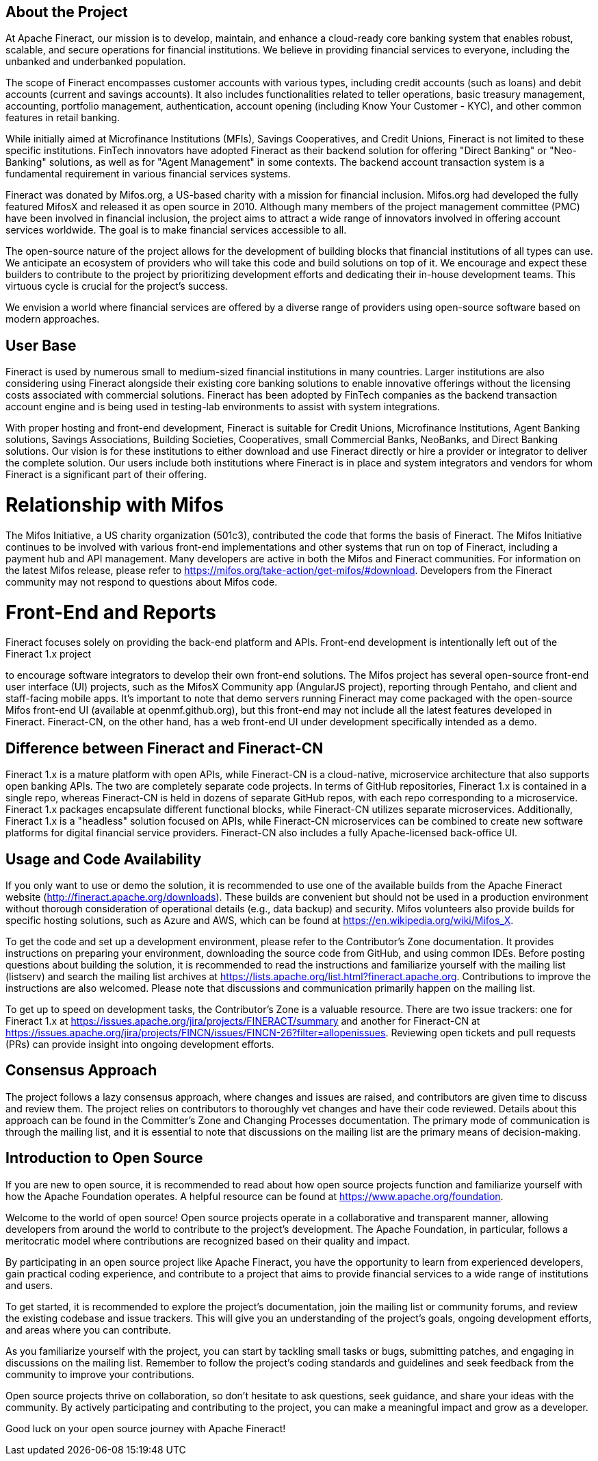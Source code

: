 == About the Project

At Apache Fineract, our mission is to develop, maintain, and enhance a cloud-ready core banking system that enables robust, scalable, and secure operations for financial institutions. We believe in providing financial services to everyone, including the unbanked and underbanked population.

The scope of Fineract encompasses customer accounts with various types, including credit accounts (such as loans) and debit accounts (current and savings accounts). It also includes functionalities related to teller operations, basic treasury management, accounting, portfolio management, authentication, account opening (including Know Your Customer - KYC), and other common features in retail banking.

While initially aimed at Microfinance Institutions (MFIs), Savings Cooperatives, and Credit Unions, Fineract is not limited to these specific institutions. FinTech innovators have adopted Fineract as their backend solution for offering "Direct Banking" or "Neo-Banking" solutions, as well as for "Agent Management" in some contexts. The backend account transaction system is a fundamental requirement in various financial services systems.

Fineract was donated by Mifos.org, a US-based charity with a mission for financial inclusion. Mifos.org had developed the fully featured MifosX and released it as open source in 2010. Although many members of the project management committee (PMC) have been involved in financial inclusion, the project aims to attract a wide range of innovators involved in offering account services worldwide. The goal is to make financial services accessible to all.

The open-source nature of the project allows for the development of building blocks that financial institutions of all types can use. We anticipate an ecosystem of providers who will take this code and build solutions on top of it. We encourage and expect these builders to contribute to the project by prioritizing development efforts and dedicating their in-house development teams. This virtuous cycle is crucial for the project's success.

We envision a world where financial services are offered by a diverse range of providers using open-source software based on modern approaches.

== User Base

Fineract is used by numerous small to medium-sized financial institutions in many countries. Larger institutions are also considering using Fineract alongside their existing core banking solutions to enable innovative offerings without the licensing costs associated with commercial solutions. Fineract has been adopted by FinTech companies as the backend transaction account engine and is being used in testing-lab environments to assist with system integrations.

With proper hosting and front-end development, Fineract is suitable for Credit Unions, Microfinance Institutions, Agent Banking solutions, Savings Associations, Building Societies, Cooperatives, small Commercial Banks, NeoBanks, and Direct Banking solutions. Our vision is for these institutions to either download and use Fineract directly or hire a provider or integrator to deliver the complete solution. Our users include both institutions where Fineract is in place and system integrators and vendors for whom Fineract is a significant part of their offering.

= Relationship with Mifos

The Mifos Initiative, a US charity organization (501c3), contributed the code that forms the basis of Fineract. The Mifos Initiative continues to be involved with various front-end implementations and other systems that run on top of Fineract, including a payment hub and API management. Many developers are active in both the Mifos and Fineract communities. For information on the latest Mifos release, please refer to https://mifos.org/take-action/get-mifos/#download. Developers from the Fineract community may not respond to questions about Mifos code.

= Front-End and Reports

Fineract focuses solely on providing the back-end platform and APIs. Front-end development is intentionally left out of the Fineract 1.x project

to encourage software integrators to develop their own front-end solutions. The Mifos project has several open-source front-end user interface (UI) projects, such as the MifosX Community app (AngularJS project), reporting through Pentaho, and client and staff-facing mobile apps. It's important to note that demo servers running Fineract may come packaged with the open-source Mifos front-end UI (available at openmf.github.org), but this front-end may not include all the latest features developed in Fineract. Fineract-CN, on the other hand, has a web front-end UI under development specifically intended as a demo.

== Difference between Fineract and Fineract-CN

Fineract 1.x is a mature platform with open APIs, while Fineract-CN is a cloud-native, microservice architecture that also supports open banking APIs. The two are completely separate code projects. In terms of GitHub repositories, Fineract 1.x is contained in a single repo, whereas Fineract-CN is held in dozens of separate GitHub repos, with each repo corresponding to a microservice. Fineract 1.x packages encapsulate different functional blocks, while Fineract-CN utilizes separate microservices. Additionally, Fineract 1.x is a "headless" solution focused on APIs, while Fineract-CN microservices can be combined to create new software platforms for digital financial service providers. Fineract-CN also includes a fully Apache-licensed back-office UI.

== Usage and Code Availability

If you only want to use or demo the solution, it is recommended to use one of the available builds from the Apache Fineract website (http://fineract.apache.org/downloads). These builds are convenient but should not be used in a production environment without thorough consideration of operational details (e.g., data backup) and security. Mifos volunteers also provide builds for specific hosting solutions, such as Azure and AWS, which can be found at https://en.wikipedia.org/wiki/Mifos_X.

To get the code and set up a development environment, please refer to the Contributor's Zone documentation. It provides instructions on preparing your environment, downloading the source code from GitHub, and using common IDEs. Before posting questions about building the solution, it is recommended to read the instructions and familiarize yourself with the mailing list (listserv) and search the mailing list archives at https://lists.apache.org/list.html?fineract.apache.org. Contributions to improve the instructions are also welcomed. Please note that discussions and communication primarily happen on the mailing list.

To get up to speed on development tasks, the Contributor's Zone is a valuable resource. There are two issue trackers: one for Fineract 1.x at https://issues.apache.org/jira/projects/FINERACT/summary and another for Fineract-CN at https://issues.apache.org/jira/projects/FINCN/issues/FINCN-26?filter=allopenissues. Reviewing open tickets and pull requests (PRs) can provide insight into ongoing development efforts.

== Consensus Approach

The project follows a lazy consensus approach, where changes and issues are raised, and contributors are given time to discuss and review them. The project relies on contributors to thoroughly vet changes and have their code reviewed. Details about this approach can be found in the Committer's Zone and Changing Processes documentation. The primary mode of communication is through the mailing list, and it is essential to note that discussions on the mailing list are the primary means of decision-making.

== Introduction to Open Source

If you are new to open source, it is recommended to read about how open source projects function and familiarize yourself with how the Apache Foundation operates. A helpful resource can be found at https://www.apache.org/foundation.

Welcome to the world of open source! Open source projects operate in a collaborative and transparent manner, allowing developers from around the world to contribute to the project's development. The Apache Foundation, in particular, follows a meritocratic model where contributions are recognized based on their quality and impact.

By participating in an open source project like Apache Fineract, you have the opportunity to learn from experienced developers, gain practical coding experience, and contribute to a project that aims to provide financial services to a wide range of institutions and users.

To get started, it is recommended to explore the project's documentation, join the mailing list or community forums, and review the existing codebase and issue trackers. This will give you an understanding of the project's goals, ongoing development efforts, and areas where you can contribute.

As you familiarize yourself with the project, you can start by tackling small tasks or bugs, submitting patches, and engaging in discussions on the mailing list. Remember to follow the project's coding standards and guidelines and seek feedback from the community to improve your contributions.

Open source projects thrive on collaboration, so don't hesitate to ask questions, seek guidance, and share your ideas with the community. By actively participating and contributing to the project, you can make a meaningful impact and grow as a developer.

Good luck on your open source journey with Apache Fineract!
